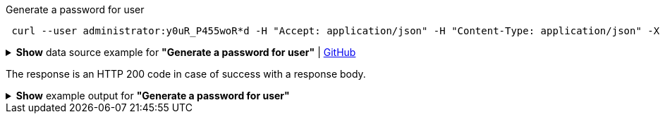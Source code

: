 :page-visibility: hidden
.Generate a password for user
[source,bash]
----
 curl --user administrator:y0uR_P455woR*d -H "Accept: application/json" -H "Content-Type: application/json" -X POST http://localhost:8080/midpoint/ws/rest/users/e297a878-89da-43fa-b67a-d0316975388a/generate --data-binary @pathToMidpointGit\samples\rest\policy-items-password-generate.json
----

.*Show* data source example for *"Generate a password for user"* | link:https://raw.githubusercontent.com/Evolveum/midpoint-samples/master/samples/rest/policy-items-password-generate.json[GitHub]
[%collapsible]
====
[source, json]
----
{
	"policyItemsDefinition": {
		"policyItemDefinition": {
			"target": {
				"path": "credentials/password/value"
			},
			"execute": "true"
		}
	}
}
----
====
The response is an HTTP 200 code in case of success with a response body.

.*Show* example output for *"Generate a password for user"*
[%collapsible]
====
[source, json]
----
{
  "@ns" : "http://prism.evolveum.com/xml/ns/public/types-3",
  "object" : {
    "@type" : "http://midpoint.evolveum.com/xml/ns/public/common/api-types-3#PolicyItemsDefinitionType",
    "policyItemDefinition" : [ {
      "target" : {
        "path" : "credentials/password/value"
      },
      "value" : {
        "@type" : "xsd:string",
        "@value" : "afruD"
      },
      "execute" : true
    } ]
  }
}
----
====
